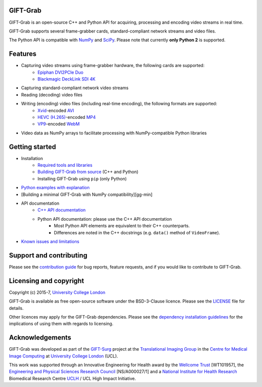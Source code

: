GIFT-Grab
=========

GIFT-Grab is an open-source C++ and Python API for acquiring, processing and encoding video streams in real time.

GIFT-Grab supports several frame-grabber cards, standard-compliant network streams and video files.

The Python API is compatible with `NumPy`_ and `SciPy`_.
Please note that currently **only Python 2** is supported.

.. _`SciPy`: https://www.scipy.org/
.. _`NumPy`: http://www.numpy.org/


Features
========

* Capturing video streams using frame-grabber hardware, the following cards are supported:
   - `Epiphan DVI2PCIe Duo`_
   - `Blackmagic DeckLink SDI 4K`_
* Capturing standard-compliant network video streams
* Reading (decoding) video files
* Writing (encoding) video files (including real-time encoding), the following formats are supported:
   - `Xvid`_-encoded `AVI`_
   - `HEVC (H.265)`_-encoded `MP4`_
   - `VP9`_-encoded `WebM`_
* Video data as NumPy arrays to facilitate processing with NumPy-compatible Python libraries

.. _`Epiphan DVI2PCIe Duo`: http://www.epiphan.com/products/dvi2pcie-duo/
.. _`Blackmagic DeckLink SDI 4K`: https://www.blackmagicdesign.com/products/decklink/models
.. _`Xvid`: https://www.xvid.com/
.. _`AVI`: https://msdn.microsoft.com/en-us/library/windows/desktop/dd318189(v=vs.85).aspx
.. _`HEVC (H.265)`: http://www.itu.int/ITU-T/recommendations/rec.aspx?rec=11885
.. _`MP4`: http://www.iso.org/iso/catalogue_detail.htm?csnumber=38538
.. _`VP9`: http://www.webmproject.org/vp9/
.. _`WebM`: https://www.webmproject.org/users/


Getting started
===============

* Installation
   - `Required tools and libraries`_
   - `Building GIFT-Grab from source`_ (C++ and Python)
   - |InstallUsingPip| (only Python)
* `Python examples with explanation`_
* [Building a minimal GIFT-Grab with NumPy compatibility][gg-min]
* API documentation
   - `C++ API documentation`_
   - Python API documentation: please use the C++ API documentation
      * Most Python API elements are equivalent to their C++ counterparts.
      * Differences are noted in the C++ docstrings (e.g. |VideoFrame.data|).
* `Known issues and limitations`_

.. _`Required tools and libraries`: https://github.com/gift-surg/GIFT-Grab/blob/master/doc/requirements.md
.. _`Building GIFT-Grab from source`: https://github.com/gift-surg/GIFT-Grab/blob/master/doc/build.md
.. |VideoFrame.data| replace:: ``data()`` method of ``VideoFrame``
.. _VideoFrame.data: https://codedocs.xyz/gift-surg/GIFT-Grab/classgg_1_1_video_frame.html#a458e15b00b5b2d39855db76215c44055
.. |InstallUsingPip| replace:: Installing GIFT-Grab using ``pip``
.. _InstallUsingPip: https://github.com/gift-surg/GIFT-Grab/blob/master/doc/pypi.md
.. _`Python examples with explanation`: http://gift-grab.rtfd.io
.. _`C++ API documentation`: https://codedocs.xyz/gift-surg/GIFT-Grab/
.. _`Building a minimal GIFT-Grab with NumPy compatibility`: https://github.com/gift-surg/GIFT-Grab/blob/master/doc/minimal.md
.. _`Known issues and limitations`: https://github.com/gift-surg/GIFT-Grab/blob/master/doc/issues.md


Support and contributing
========================

Please see the `contribution guide`_ for bug reports, feature requests, and if you would like to contribute to GIFT-Grab.

.. _`contribution guide`: https://github.com/gift-surg/GIFT-Grab/blob/master/CONTRIBUTING.md


Licensing and copyright
=======================

Copyright (c) 2015-7, `University College London`_

GIFT-Grab is available as free open-source software under the BSD-3-Clause licence.
Please see the `LICENSE`_ file for details.

Other licences may apply for the GIFT-Grab dependencies.
Please see the `dependency installation guidelines`_ for the implications of using them with regards to licensing.

.. _`University College London`: http://www.ucl.ac.uk
.. _`LICENSE`: https://github.com/gift-surg/GIFT-Grab/blob/master/LICENSE
.. _`dependency installation guidelines`: https://github.com/gift-surg/GIFT-Grab/blob/master/doc/tips.md


Acknowledgements
================

GIFT-Grab was developed as part of the `GIFT-Surg`_ project at the `Translational Imaging Group`_ in the `Centre for Medical Image Computing`_ at `University College London`_ (UCL).

This work was supported through an Innovative Engineering for Health award by the `Wellcome Trust`_ [WT101957], the `Engineering and Physical Sciences Research Council`_ [NS/A000027/1] and a `National Institute for Health Research`_ Biomedical Research Centre `UCLH`_ / UCL High Impact Initiative.

.. _`Wellcome Trust`: http://www.wellcome.ac.uk
.. _`Translational Imaging Group`: http://cmictig.cs.ucl.ac.uk
.. _`GIFT-Surg`: http://www.gift-surg.ac.uk
.. _`Centre for Medical Image Computing`: http://cmic.cs.ucl.ac.uk
.. _`National Institute for Health Research`: http://www.nihr.ac.uk/research
.. _`UCLH`: http://www.uclh.nhs.uk
.. _`Engineering and Physical Sciences Research Council`: http://www.epsrc.ac.uk
